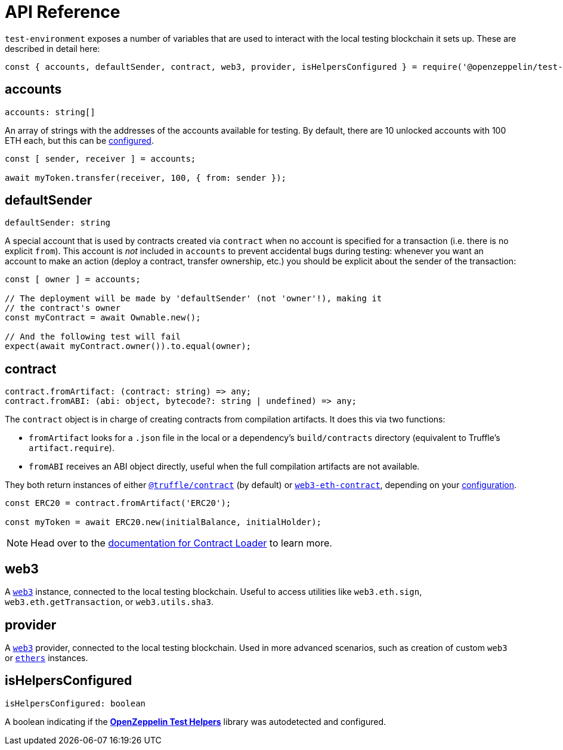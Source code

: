 = API Reference

`test-environment` exposes a number of variables that are used to interact with the local testing blockchain it sets up. These are described in detail here:

[source,javascript]
----
const { accounts, defaultSender, contract, web3, provider, isHelpersConfigured } = require('@openzeppelin/test-environment');
----

== accounts

[source,typescript]
----
accounts: string[]
----

An array of strings with the addresses of the accounts available for testing. By default, there are 10 unlocked accounts with 100 ETH each, but this can be xref:getting-started.adoc#configuration[configured].

[source,javascript]
----
const [ sender, receiver ] = accounts;

await myToken.transfer(receiver, 100, { from: sender });
----

[[default-sender]]
== defaultSender

[source,typescript]
----
defaultSender: string
----

A special account that is used by contracts created via `contract` when no account is specified for a transaction (i.e. there is no explicit `from`). This account is _not_ included in `accounts` to prevent accidental bugs during testing: whenever you want an account to make an action (deploy a contract, transfer ownership, etc.) you should be explicit about the sender of the transaction:

[source,javascript]
----
const [ owner ] = accounts;

// The deployment will be made by 'defaultSender' (not 'owner'!), making it
// the contract's owner
const myContract = await Ownable.new();

// And the following test will fail
expect(await myContract.owner()).to.equal(owner);
----

== contract

[source,typescript]
----
contract.fromArtifact: (contract: string) => any;
contract.fromABI: (abi: object, bytecode?: string | undefined) => any;
----

The `contract` object is in charge of creating contracts from compilation artifacts. It does this via two functions:

* `fromArtifact` looks for a `.json` file in the local or a dependency's `build/contracts` directory (equivalent to Truffle's `artifact.require`).
* `fromABI` receives an ABI object directly, useful when the full compilation artifacts are not available.

They both return instances of either https://www.npmjs.com/package/@truffle/contract[`@truffle/contract`] (by default) or https://web3js.readthedocs.io/en/v1.2.0/web3-eth-contract.html[`web3-eth-contract`], depending on your xref:getting-started.adoc#configuration[configuration].

[source,javascript]
----
const ERC20 = contract.fromArtifact('ERC20');

const myToken = await ERC20.new(initialBalance, initialHolder);
----

NOTE: Head over to the xref:contract-loader::index.adoc[documentation for Contract Loader] to learn more.

== web3

A https://www.npmjs.com/package/web3[`web3`] instance, connected to the local testing blockchain. Useful to access utilities like `web3.eth.sign`, `web3.eth.getTransaction`, or `web3.utils.sha3`.

== provider

A https://github.com/ethereum/web3.js/[`web3`] provider, connected to the local testing blockchain. Used in more advanced scenarios, such as creation of custom `web3` or https://www.npmjs.com/package/ethers[`ethers`] instances.

== isHelpersConfigured

[source,typescript]
----
isHelpersConfigured: boolean
----

A boolean indicating if the xref:test-helpers::index.adoc[*OpenZeppelin Test Helpers*] library was autodetected and configured.
